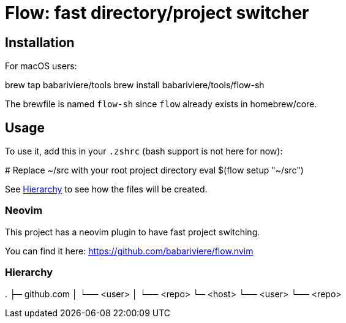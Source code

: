 = Flow: fast directory/project switcher

== Installation

For macOS users:

[source,sh]
====
brew tap babariviere/tools
brew install babariviere/tools/flow-sh
====

The brewfile is named `flow-sh` since `flow` already exists in homebrew/core.

== Usage

To use it, add this in your `.zshrc` (bash support is not here for now):

[source,sh]
====
# Replace ~/src with your root project directory
eval $(flow setup "~/src")
====

See <<hierarchy>> to see how the files will be created.

=== Neovim

This project has a neovim plugin to have fast project switching.

You can find it here: https://github.com/babariviere/flow.nvim

[#hierarchy]
=== Hierarchy

====
.
├─ github.com
│  └── <user>
│     └── <repo>
└─ <host>
   └── <user>
      └── <repo>
====


